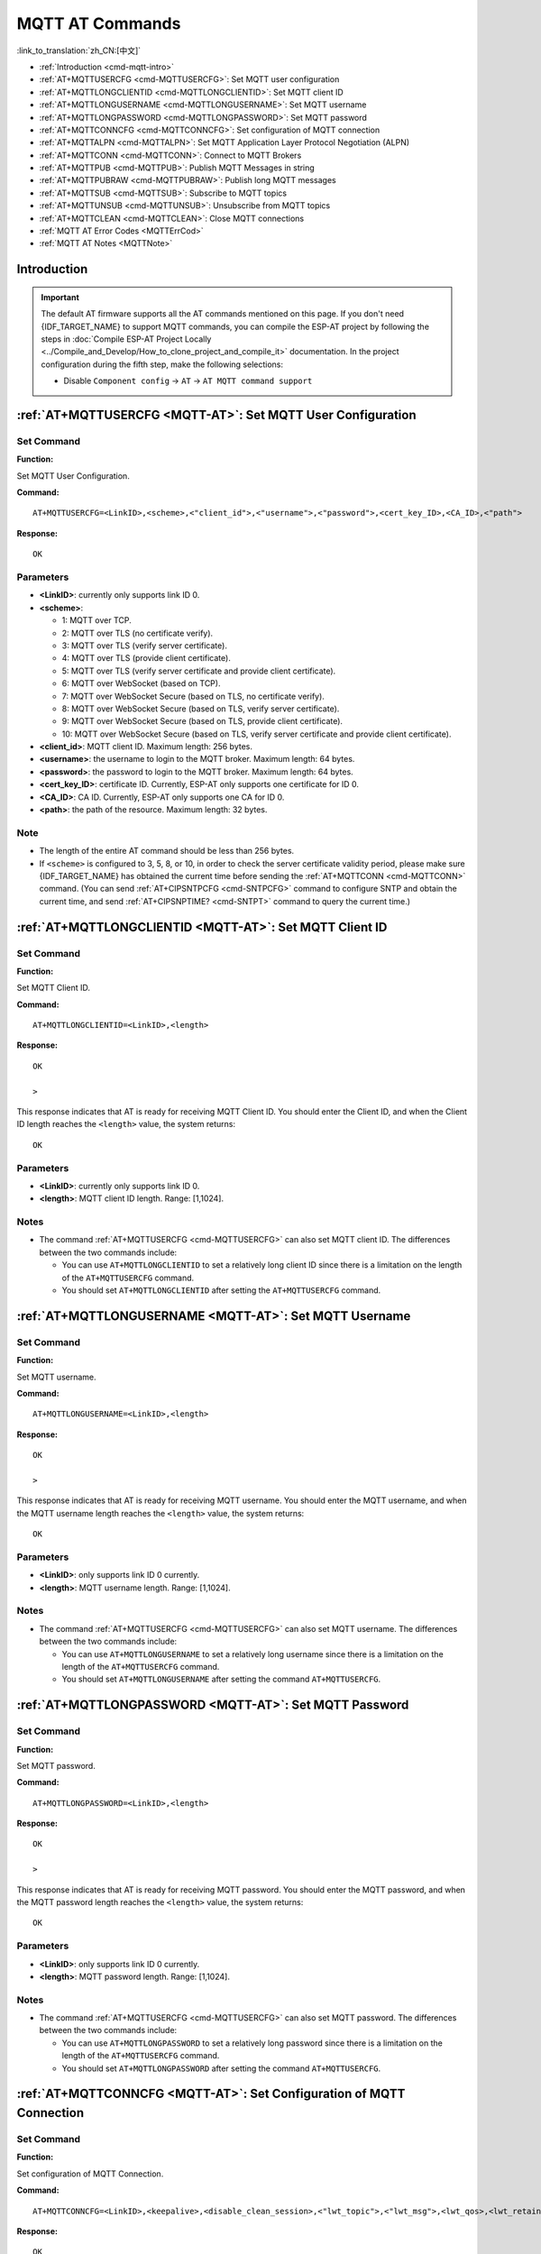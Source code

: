 .. _MQTT-AT:

MQTT AT Commands
================

:link_to_translation:`zh_CN:[中文]`

-  :ref:`Introduction <cmd-mqtt-intro>`
-  :ref:`AT+MQTTUSERCFG <cmd-MQTTUSERCFG>`: Set MQTT user configuration
-  :ref:`AT+MQTTLONGCLIENTID <cmd-MQTTLONGCLIENTID>`: Set MQTT client ID
-  :ref:`AT+MQTTLONGUSERNAME <cmd-MQTTLONGUSERNAME>`: Set MQTT username
-  :ref:`AT+MQTTLONGPASSWORD <cmd-MQTTLONGPASSWORD>`: Set MQTT password
-  :ref:`AT+MQTTCONNCFG <cmd-MQTTCONNCFG>`: Set configuration of MQTT connection
-  :ref:`AT+MQTTALPN <cmd-MQTTALPN>`: Set MQTT Application Layer Protocol Negotiation (ALPN)
-  :ref:`AT+MQTTCONN <cmd-MQTTCONN>`: Connect to MQTT Brokers
-  :ref:`AT+MQTTPUB <cmd-MQTTPUB>`: Publish MQTT Messages in string
-  :ref:`AT+MQTTPUBRAW <cmd-MQTTPUBRAW>`: Publish long MQTT messages
-  :ref:`AT+MQTTSUB <cmd-MQTTSUB>`: Subscribe to MQTT topics
-  :ref:`AT+MQTTUNSUB <cmd-MQTTUNSUB>`: Unsubscribe from MQTT topics
-  :ref:`AT+MQTTCLEAN <cmd-MQTTCLEAN>`: Close MQTT connections
-  :ref:`MQTT AT Error Codes <MQTTErrCod>`
-  :ref:`MQTT AT Notes <MQTTNote>`

.. _cmd-mqtt-intro:

Introduction
------------

.. important::
  The default AT firmware supports all the AT commands mentioned on this page. If you don't need {IDF_TARGET_NAME} to support MQTT commands, you can compile the ESP-AT project by following the steps in :doc:`Compile ESP-AT Project Locally <../Compile_and_Develop/How_to_clone_project_and_compile_it>` documentation. In the project configuration during the fifth step, make the following selections:

  - Disable ``Component config`` -> ``AT`` -> ``AT MQTT command support``

.. _cmd-MQTTUSERCFG:

:ref:`AT+MQTTUSERCFG <MQTT-AT>`: Set MQTT User Configuration
-------------------------------------------------------------

Set Command
^^^^^^^^^^^

**Function:**

Set MQTT User Configuration.

**Command:**

::

    AT+MQTTUSERCFG=<LinkID>,<scheme>,<"client_id">,<"username">,<"password">,<cert_key_ID>,<CA_ID>,<"path">

**Response:**

::

   OK

Parameters
^^^^^^^^^^

-  **<LinkID>**: currently only supports link ID 0.
-  **<scheme>**:

   -  1: MQTT over TCP.
   -  2: MQTT over TLS (no certificate verify).
   -  3: MQTT over TLS (verify server certificate).
   -  4: MQTT over TLS (provide client certificate).
   -  5: MQTT over TLS (verify server certificate and provide client certificate).
   -  6: MQTT over WebSocket (based on TCP).
   -  7: MQTT over WebSocket Secure (based on TLS, no certificate verify).
   -  8: MQTT over WebSocket Secure (based on TLS, verify server certificate).
   -  9: MQTT over WebSocket Secure (based on TLS, provide client certificate).
   -  10: MQTT over WebSocket Secure (based on TLS, verify server certificate and provide client certificate).

-  **<client_id>**: MQTT client ID. Maximum length: 256 bytes.
-  **<username>**: the username to login to the MQTT broker. Maximum length: 64 bytes.
-  **<password>**: the password to login to the MQTT broker. Maximum length: 64 bytes.
-  **<cert_key_ID>**: certificate ID. Currently, ESP-AT only supports one certificate for ID 0.
-  **<CA_ID>**: CA ID. Currently, ESP-AT only supports one CA for ID 0.
-  **<path>**: the path of the resource. Maximum length: 32 bytes.

Note
^^^^^

-  The length of the entire AT command should be less than 256 bytes.
-  If ``<scheme>`` is configured to 3, 5, 8, or 10, in order to check the server certificate validity period, please make sure {IDF_TARGET_NAME} has obtained the current time before sending the :ref:`AT+MQTTCONN <cmd-MQTTCONN>` command. (You can send :ref:`AT+CIPSNTPCFG <cmd-SNTPCFG>` command to configure SNTP and obtain the current time, and send :ref:`AT+CIPSNPTIME? <cmd-SNTPT>` command to query the current time.)

.. _cmd-MQTTLONGCLIENTID:

:ref:`AT+MQTTLONGCLIENTID <MQTT-AT>`: Set MQTT Client ID
--------------------------------------------------------

Set Command
^^^^^^^^^^^

**Function:**

Set MQTT Client ID.  

**Command:**

::

    AT+MQTTLONGCLIENTID=<LinkID>,<length>

**Response:**

::

    OK

    >

This response indicates that AT is ready for receiving MQTT Client ID. You should enter the Client ID, and when the Client ID length reaches the ``<length>`` value, the system returns:

::

    OK

Parameters
^^^^^^^^^^

-  **<LinkID>**: currently only supports link ID 0.
-  **<length>**: MQTT client ID length. Range: [1,1024].

Notes
^^^^^

-  The command :ref:`AT+MQTTUSERCFG <cmd-MQTTUSERCFG>` can also set MQTT client ID. The differences between the two commands include:

   - You can use ``AT+MQTTLONGCLIENTID`` to set a relatively long client ID since there is a limitation on the length of the ``AT+MQTTUSERCFG`` command.
   - You should set ``AT+MQTTLONGCLIENTID`` after setting the ``AT+MQTTUSERCFG`` command.

.. _cmd-MQTTLONGUSERNAME:

:ref:`AT+MQTTLONGUSERNAME <MQTT-AT>`: Set MQTT Username
-------------------------------------------------------

Set Command
^^^^^^^^^^^

**Function:**

Set MQTT username.

**Command:**

::

    AT+MQTTLONGUSERNAME=<LinkID>,<length>

**Response:**

::

    OK

    >

This response indicates that AT is ready for receiving MQTT username. You should enter the MQTT username, and when the MQTT username length reaches the ``<length>`` value, the system returns:

::

    OK

Parameters
^^^^^^^^^^

-  **<LinkID>**: only supports link ID 0 currently.
-  **<length>**: MQTT username length. Range: [1,1024].

Notes
^^^^^

-  The command :ref:`AT+MQTTUSERCFG <cmd-MQTTUSERCFG>` can also set MQTT username. The differences between the two commands include:

   - You can use ``AT+MQTTLONGUSERNAME`` to set a relatively long username since there is a limitation on the length of the ``AT+MQTTUSERCFG`` command.
   - You should set ``AT+MQTTLONGUSERNAME`` after setting the command ``AT+MQTTUSERCFG``.

.. _cmd-MQTTLONGPASSWORD:

:ref:`AT+MQTTLONGPASSWORD <MQTT-AT>`: Set MQTT Password
-------------------------------------------------------

Set Command
^^^^^^^^^^^

**Function:**

Set MQTT password. 

**Command:**

::

    AT+MQTTLONGPASSWORD=<LinkID>,<length>

**Response:**

::

    OK

    >

This response indicates that AT is ready for receiving MQTT password. You should enter the MQTT password, and when the MQTT password length reaches the ``<length>`` value, the system returns:

::

    OK

Parameters
^^^^^^^^^^

-  **<LinkID>**: only supports link ID 0 currently.
-  **<length>**: MQTT password length. Range: [1,1024].

Notes
^^^^^

-  The command :ref:`AT+MQTTUSERCFG <cmd-MQTTUSERCFG>` can also set MQTT password. The differences between the two commands include:

   - You can use ``AT+MQTTLONGPASSWORD`` to set a relatively long password since there is a limitation on the length of the ``AT+MQTTUSERCFG`` command.
   - You should set ``AT+MQTTLONGPASSWORD`` after setting the command ``AT+MQTTUSERCFG``.

.. _cmd-MQTTCONNCFG:

:ref:`AT+MQTTCONNCFG <MQTT-AT>`: Set Configuration of MQTT Connection
-------------------------------------------------------------------------

Set Command
^^^^^^^^^^^

**Function:**

Set configuration of MQTT Connection.

**Command:**

::

    AT+MQTTCONNCFG=<LinkID>,<keepalive>,<disable_clean_session>,<"lwt_topic">,<"lwt_msg">,<lwt_qos>,<lwt_retain>

**Response:**

::

   OK

Parameters
^^^^^^^^^^

-  **<LinkID>**: only supports link ID 0 currently.
-  **<keepalive>**: timeout of MQTT ping. Unit: second. Range [0,7200]. The default value is 0, which will be force-changed to 120 s.
-  **<disable_clean_session>**: set MQTT clean session. For more details about this parameter, please refer to the section `Clean Session <http://docs.oasis-open.org/mqtt/mqtt/v3.1.1/os/mqtt-v3.1.1-os.pdf>`_ in *MQTT Version 3.1.1*.

   -  0: enable clean session.
   -  1: disable clean session.

-  **<lwt_topic>**: LWT (Last Will and Testament) message topic. Maximum length: 128 bytes.
-  **<lwt_msg>**: LWT message. Maximum length: 64 bytes.
-  **<lwt_qos>**: LWT QoS, which can be set to 0, 1, or 2. Default: 0.
-  **<lwt_retain>**: LWT retain, which can be set to 0 or 1. Default: 0.

.. _cmd-MQTTALPN:

:ref:`AT+MQTTALPN <MQTT-AT>`: Set MQTT Application Layer Protocol Negotiation (ALPN)
-------------------------------------------------------------------------------------

Set Command
^^^^^^^^^^^

**Function:**

Set MQTT Application Layer Protocol Negotiation (ALPN).

**Command:**

::

    AT+MQTTALPN=<LinkID>,<alpn_counts>[,<"alpn">][,<"alpn">][,<"alpn">]

**Response:**

::

   OK

Parameters
^^^^^^^^^^

-  **<LinkID>**: only supports link ID 0 currently.
-  **<alpn_counts>**: the number of <"alpn"> parameters. Range: [0,5].

  - 0: clean the MQTT ALPN configuration.
  - [1,5]: set the MQTT ALPN configuration.

-  **<"alpn">**: you can send more than one ALPN in ClientHello to the server.

Notes
^^^^^

-  The length of the entire AT command should be less than 256 bytes.
-  MQTT ALPN will only be effective if the MQTT connection is based on TLS or WSS.
-  You should set ``AT+MQTTALPN`` after setting the command ``AT+MQTTUSERCFG``.

Example
^^^^^^^^

::

    AT+CWMODE=1
    AT+CWJAP="ssid","password"
    AT+CIPSNTPCFG=1,8,"ntp1.aliyun.com","ntp2.aliyun.com"
    AT+MQTTUSERCFG=0,5,"{IDF_TARGET_NAME}","espressif","1234567890",0,0,""
    AT+MQTTALPN=0,2,"mqtt-ca.cn","mqtt-ca.us"
    AT+MQTTCONN=0,"192.168.200.2",8883,1

.. _cmd-MQTTCONN:

:ref:`AT+MQTTCONN <MQTT-AT>`: Connect to MQTT Brokers
--------------------------------------------------------

Query Command
^^^^^^^^^^^^^

**Function:**

Query the MQTT broker that {IDF_TARGET_NAME} are connected to.

**Command:**

::

    AT+MQTTCONN?

**Response:**

::

    +MQTTCONN:<LinkID>,<state>,<scheme><"host">,<port>,<"path">,<reconnect>
    OK

Set Command
^^^^^^^^^^^

**Function:**

Connect to an MQTT broker.  

**Command:**

::

    AT+MQTTCONN=<LinkID>,<"host">,<port>,<reconnect>

**Response:**

::

    OK

Parameters
^^^^^^^^^^

-  **<LinkID>**: only supports link ID 0 currently.
-  **<host>**: MQTT broker domain. Maximum length: 128 bytes.
-  **<port>**: MQTT broker port. Maximum: port 65535.
-  **<path>**: path. Maximum length: 32 bytes.
-  **<reconnect>**:

   -  0: MQTT will not reconnect automatically. If MQTT connection established and then disconnected, you cannot use this command to reestablish MQTT connection. Please send :ref:`AT+MQTTCLEAN=0 <cmd-MQTTCLEAN>` command to clean MQTT connection first, reconfigure the connection parameters, and then establish a new MQTT connection.
   -  1: MQTT will reconnect automatically. It takes more resources.

-  **<state>**: MQTT state.

   -  0: MQTT uninitialized.
   -  1: already set ``AT+MQTTUSERCFG``.
   -  2: already set ``AT+MQTTCONNCFG``.
   -  3: connection disconnected.
   -  4: connection established.
   -  5: connected, but did not subscribe to any topic.
   -  6: connected, and subscribed to MQTT topics.

-  **<scheme>**:

   -  1: MQTT over TCP.
   -  2: MQTT over TLS (no certificate verify).
   -  3: MQTT over TLS (verify server certificate).
   -  4: MQTT over TLS (provide client certificate).
   -  5: MQTT over TLS (verify server certificate and provide client certificate).
   -  6: MQTT over WebSocket (based on TCP).
   -  7: MQTT over WebSocket Secure (based on TLS, verify no certificate).
   -  8: MQTT over WebSocket Secure (based on TLS, verify server certificate).
   -  9: MQTT over WebSocket Secure (based on TLS, provide client certificate).
   -  10: MQTT over WebSocket Secure (based on TLS, verify server certificate and provide client certificate).

.. _cmd-MQTTPUB:

:ref:`AT+MQTTPUB <MQTT-AT>`: Publish MQTT Messages in String
---------------------------------------------------------------

Set Command
^^^^^^^^^^^

**Function:**

Publish MQTT messages in string to a defined topic. If the amount of data you publish is relatively large, and the length of a single AT command has exceeded the threshold of ``256``, please use the :ref:`AT+MQTTPUBRAW <cmd-MQTTPUBRAW>` command.

**Command:**

::

    AT+MQTTPUB=<LinkID>,<"topic">,<"data">,<qos>,<retain>

**Response:**

::

    OK

Parameters
^^^^^^^^^^

-  **<LinkID>**: only supports link ID 0 currently.
-  **<topic>**: MQTT topic. Maximum length: 128 bytes.
-  **<data>**: MQTT message in string.
-  **<qos>**: QoS of message, which can be set to 0, 1, or 2. Default: 0.
-  **<retain>**: retain flag.

Notes
^^^^^

-  The length of the entire AT command should be less than 256 bytes.
-  This command cannot send data ``\0``. If you need to send ``\0``, please use the command :ref:`AT+MQTTPUBRAW <cmd-MQTTPUBRAW>` instead.

Example
^^^^^^^^

::

    AT+CWMODE=1
    AT+CWJAP="ssid","password"
    AT+MQTTUSERCFG=0,1,"{IDF_TARGET_NAME}","espressif","1234567890",0,0,""
    AT+MQTTCONN=0,"192.168.10.234",1883,0
    AT+MQTTPUB=0,"topic","\"{\"timestamp\":\"20201121085253\"}\"",0,0  // When sending this command, please pay attention to whether special characters need to be escaped.

.. _cmd-MQTTPUBRAW:

:ref:`AT+MQTTPUBRAW <MQTT-AT>`: Publish Long MQTT Messages
----------------------------------------------------------

Set Command
^^^^^^^^^^^

**Function:**

Publish long MQTT messages to a defined topic. If the amount of data you publish is relatively small, and the length of a single AT command is not greater than the threshold of ``256``, you also can use the :ref:`AT+MQTTPUB <cmd-MQTTPUB>` command.

**Command:**

::

    AT+MQTTPUBRAW=<LinkID>,<"topic">,<length>,<qos>,<retain>

**Response:**

::

    OK
    > 

The symbol ``>`` indicates that AT is ready for receiving serial data, and you can enter the data now. When the requirement of message length determined by the parameter ``<length>`` is met, the transmission starts.

If the transmission is successful, AT returns:

::

    +MQTTPUB:OK  

Otherwise, it returns:

::

    +MQTTPUB:FAIL    

Parameters
^^^^^^^^^^

-  **<LinkID>**: only supports link ID 0 currently.
-  **<topic>**: MQTT topic. Maximum length: 128 bytes.
-  **<length>**: length of MQTT message. The maximum length is limited by available memory.
-  **<qos>**: QoS of the published message, which can be set to 0, 1, or 2. Default is 0.
-  **<retain>**: retain flag.

.. _cmd-MQTTSUB:

:ref:`AT+MQTTSUB <MQTT-AT>`: Subscribe to MQTT Topics
--------------------------------------------------------

Query Command
^^^^^^^^^^^^^

**Function:**

List all MQTT topics that have been already subscribed.

**Command:**

::

    AT+MQTTSUB?    


**Response:**

::

    +MQTTSUB:<LinkID>,<state>,<"topic1">,<qos>  
    +MQTTSUB:<LinkID>,<state>,<"topic2">,<qos>
    +MQTTSUB:<LinkID>,<state>,<"topic3">,<qos>
    ...
    OK

Set Command
^^^^^^^^^^^

**Function:**

Subscribe to defined MQTT topics with defined QoS. It supports subscribing to multiple topics.

**Command:**

::

    AT+MQTTSUB=<LinkID>,<"topic">,<qos>


**Response:**

::

    OK

When AT receives MQTT messages of the subscribed topic, it will prompt:

::

    +MQTTSUBRECV:<LinkID>,<"topic">,<data_length>,data    

If the topic has been subscribed before, it will prompt:

::

   ALREADY SUBSCRIBE

Parameters
^^^^^^^^^^

-  **<LinkID>**: only supports link ID 0 currently.
-  **<state>**: MQTT state.

   -  0: MQTT uninitialized.
   -  1: already set ``AT+MQTTUSERCFG``.
   -  2: already set ``AT+MQTTCONNCFG``.
   -  3: connection disconnected.
   -  4: connection established.
   -  5: connected, but subscribe to no topic.
   -  6: connected, and subscribed to MQTT topics.

-  **<topic>**: the topic that is subscribed to.
-  **<qos>**: the QoS that is subscribed to.

.. _cmd-MQTTUNSUB:

:ref:`AT+MQTTUNSUB <MQTT-AT>`: Unsubscribe from MQTT Topics
--------------------------------------------------------------

Set Command
^^^^^^^^^^^

**Function:**

Unsubscribe the client from defined topics. This command can be called multiple times to unsubscribe from different topics.

**Command:**

::

    AT+MQTTUNSUB=<LinkID>,<"topic">   


**Response:**

::

    OK

If the topic has not been subscribed, AT will prompt:

::

  NO UNSUBSCRIBE 
  
  OK

Parameters
^^^^^^^^^^

-  **<LinkID>**: only supports link ID 0 currently.
-  **<topic>**: MQTT topic. Maximum length: 128 bytes.

.. _cmd-MQTTCLEAN:

:ref:`AT+MQTTCLEAN <MQTT-AT>`: Close MQTT Connections
------------------------------------------------------------

Set Command
^^^^^^^^^^^

**Function:**

Close the MQTT connection and release the resource.

**Command:**

::

    AT+MQTTCLEAN=<LinkID>  

**Response:**

::

    OK

Parameter
^^^^^^^^^^

-  **<LinkID>**: only supports link ID 0 currently.

.. _MQTTErrCod:

:ref:`MQTT AT Error Codes <MQTT-AT>`
--------------------------------------

The MQTT Error code will be prompted as ``ERR CODE:0x<%08x>``.

.. list-table::
   :header-rows: 1
   :widths: 15 5

   * - Error Type
     - Error Code
   * - AT_MQTT_NO_CONFIGURED
     - 0x6001
   * - AT_MQTT_NOT_IN_CONFIGURED_STATE
     - 0x6002
   * - AT_MQTT_UNINITIATED_OR_ALREADY_CLEAN
     - 0x6003
   * - AT_MQTT_ALREADY_CONNECTED
     - 0x6004
   * - AT_MQTT_MALLOC_FAILED
     - 0x6005
   * - AT_MQTT_NULL_LINK
     - 0x6006
   * - AT_MQTT_NULL_PARAMTER
     - 0x6007
   * - AT_MQTT_PARAMETER_COUNTS_IS_WRONG
     - 0x6008
   * - AT_MQTT_TLS_CONFIG_ERROR
     - 0x6009
   * - AT_MQTT_PARAM_PREPARE_ERROR
     - 0x600A
   * - AT_MQTT_CLIENT_START_FAILED
     - 0x600B
   * - AT_MQTT_CLIENT_PUBLISH_FAILED
     - 0x600C
   * - AT_MQTT_CLIENT_SUBSCRIBE_FAILED
     - 0x600D
   * - AT_MQTT_CLIENT_UNSUBSCRIBE_FAILED
     - 0x600E
   * - AT_MQTT_CLIENT_DISCONNECT_FAILED
     - 0x600F
   * - AT_MQTT_LINK_ID_READ_FAILED
     - 0x6010
   * - AT_MQTT_LINK_ID_VALUE_IS_WRONG
     - 0x6011
   * - AT_MQTT_SCHEME_READ_FAILED
     - 0x6012
   * - AT_MQTT_SCHEME_VALUE_IS_WRONG
     - 0x6013
   * - AT_MQTT_CLIENT_ID_READ_FAILED
     - 0x6014
   * - AT_MQTT_CLIENT_ID_IS_NULL
     - 0x6015
   * - AT_MQTT_CLIENT_ID_IS_OVERLENGTH
     - 0x6016
   * - AT_MQTT_USERNAME_READ_FAILED
     - 0x6017
   * - AT_MQTT_USERNAME_IS_NULL
     - 0x6018
   * - AT_MQTT_USERNAME_IS_OVERLENGTH
     - 0x6019
   * - AT_MQTT_PASSWORD_READ_FAILED
     - 0x601A
   * - AT_MQTT_PASSWORD_IS_NULL
     - 0x601B
   * - AT_MQTT_PASSWORD_IS_OVERLENGTH
     - 0x601C
   * - AT_MQTT_CERT_KEY_ID_READ_FAILED
     - 0x601D
   * - AT_MQTT_CERT_KEY_ID_VALUE_IS_WRONG
     - 0x601E
   * - AT_MQTT_CA_ID_READ_FAILED
     - 0x601F
   * - AT_MQTT_CA_ID_VALUE_IS_WRONG
     - 0x6020
   * - AT_MQTT_CA_LENGTH_ERROR
     - 0x6021
   * - AT_MQTT_CA_READ_FAILED
     - 0x6022
   * - AT_MQTT_CERT_LENGTH_ERROR
     - 0x6023
   * - AT_MQTT_CERT_READ_FAILED
     - 0x6024
   * - AT_MQTT_KEY_LENGTH_ERROR
     - 0x6025
   * - AT_MQTT_KEY_READ_FAILED
     - 0x6026
   * - AT_MQTT_PATH_READ_FAILED
     - 0x6027
   * - AT_MQTT_PATH_IS_NULL
     - 0x6028
   * - AT_MQTT_PATH_IS_OVERLENGTH
     - 0x6029
   * - AT_MQTT_VERSION_READ_FAILED
     - 0x602A
   * - AT_MQTT_KEEPALIVE_READ_FAILED
     - 0x602B
   * - AT_MQTT_KEEPALIVE_IS_NULL
     - 0x602C
   * - AT_MQTT_KEEPALIVE_VALUE_IS_WRONG
     - 0x602D
   * - AT_MQTT_DISABLE_CLEAN_SESSION_READ_FAILED
     - 0x602E
   * - AT_MQTT_DISABLE_CLEAN_SESSION_VALUE_IS_WRONG
     - 0x602F
   * - AT_MQTT_LWT_TOPIC_READ_FAILED
     - 0x6030
   * - AT_MQTT_LWT_TOPIC_IS_NULL
     - 0x6031
   * - AT_MQTT_LWT_TOPIC_IS_OVERLENGTH
     - 0x6032
   * - AT_MQTT_LWT_MSG_READ_FAILED
     - 0x6033
   * - AT_MQTT_LWT_MSG_IS_NULL
     - 0x6034
   * - AT_MQTT_LWT_MSG_IS_OVERLENGTH
     - 0x6035
   * - AT_MQTT_LWT_QOS_READ_FAILED
     - 0x6036
   * - AT_MQTT_LWT_QOS_VALUE_IS_WRONG
     - 0x6037
   * - AT_MQTT_LWT_RETAIN_READ_FAILED
     - 0x6038
   * - AT_MQTT_LWT_RETAIN_VALUE_IS_WRONG
     - 0x6039
   * - AT_MQTT_HOST_READ_FAILED
     - 0x603A
   * - AT_MQTT_HOST_IS_NULL
     - 0x603B
   * - AT_MQTT_HOST_IS_OVERLENGTH
     - 0x603C
   * - AT_MQTT_PORT_READ_FAILED
     - 0x603D
   * - AT_MQTT_PORT_VALUE_IS_WRONG
     - 0x603E
   * - AT_MQTT_RECONNECT_READ_FAILED
     - 0x603F
   * - AT_MQTT_RECONNECT_VALUE_IS_WRONG
     - 0x6040
   * - AT_MQTT_TOPIC_READ_FAILED
     - 0x6041
   * - AT_MQTT_TOPIC_IS_NULL
     - 0x6042
   * - AT_MQTT_TOPIC_IS_OVERLENGTH
     - 0x6043
   * - AT_MQTT_DATA_READ_FAILED
     - 0x6044
   * - AT_MQTT_DATA_IS_NULL
     - 0x6045
   * - AT_MQTT_DATA_IS_OVERLENGTH
     - 0x6046
   * - AT_MQTT_QOS_READ_FAILED
     - 0x6047
   * - AT_MQTT_QOS_VALUE_IS_WRONG
     - 0x6048
   * - AT_MQTT_RETAIN_READ_FAILED
     - 0x6049
   * - AT_MQTT_RETAIN_VALUE_IS_WRONG
     - 0x604A
   * - AT_MQTT_PUBLISH_LENGTH_READ_FAILED
     - 0x604B
   * - AT_MQTT_PUBLISH_LENGTH_VALUE_IS_WRONG
     - 0x604C
   * - AT_MQTT_RECV_LENGTH_IS_WRONG
     - 0x604D
   * - AT_MQTT_CREATE_SEMA_FAILED
     - 0x604E
   * - AT_MQTT_CREATE_EVENT_GROUP_FAILED
     - 0x604F
   * - AT_MQTT_URI_PARSE_FAILED
     - 0x6050
   * - AT_MQTT_IN_DISCONNECTED_STATE
     - 0x6051
   * - AT_MQTT_HOSTNAME_VERIFY_FAILED
     - 0x6052

.. _MQTTNote:

:ref:`MQTT AT Notes <MQTT-AT>`
-------------------------------

-  In general, AT MQTT commands responds within 10 s, except the command ``AT+MQTTCONN``. For example, if the router fails to access the Internet, the command ``AT+MQTTPUB`` will respond within 10 s. But the command ``AT+MQTTCONN`` may need more time due to packet retransmission in a bad network environment.
-  If the ``AT+MQTTCONN`` is based on a TLS connection, the timeout of each packet is 10 s, and the total timeout will be much longer depending on the handshake packets count.
-  When the MQTT connection ends, it will prompt the message ``+MQTTDISCONNECTED:<LinkID>``.
-  When the MQTT connection established, it will prompt the message ``+MQTTCONNECTED:<LinkID>,<scheme>,<"host">,port,<"path">,<reconnect>``.

